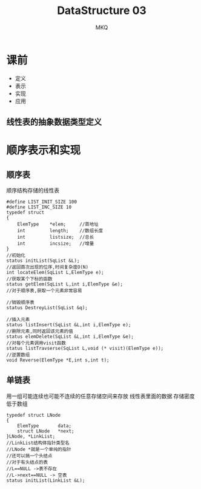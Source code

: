 #+TITLE: DataStructure 03
#+AUTHOR: MKQ
#+KEYWORDS: note
#+LATEX_COMPILER: xelatex
#+LATEX_HEADER:\usepackage[scheme=plain]{ctex}
* 课前
- 定义
- 表示
- 实现
- 应用
** 线性表的抽象数据类型定义
* 顺序表示和实现
** 顺序表
顺序结构存储的线性表
#+BEGIN_SRC
#define LIST_INIT_SIZE 100
#define LIST_INC_SIZE 10
typedef struct
{
    ElemType    *elem;     //首地址
    int         length;    //数组长度
    int         listsize;  //总长
    int         incsize;   //增量
}
//初始化
status initList(SqList &L);
//返回首次出现的位序,时间复杂度O(N)
int locateElem(SqList L,ElemType e);
//获取某个下标的函数
status getElem(SqList L,int i,ElemType &e);
//对于顺序表,获取一个元素非常容易

//销毁顺序表
status DestroyList(SqList &q);

//插入元素
status listInsert(SqList &L,int i,ElemType e);
//删除元素,同时返回该元素的值
status elemDelete(SqList &L,int i,ElemType &e);
//对每个元素调用visit函数
status listTravserse(SqList L,void (* visit)(ElemType e));
//逆置数组
void Reverse(ElemType *E,int s,int t);
#+END_SRC
** 单链表
用一组可能连续也可能不连续的任意存储空间来存放
线性表里面的数据
存储密度低于数组
#+BEGIN_SRC
typedef struct LNode
{
    ElemType       data;
    struct LNode   *next;
}LNode, *LinkList;
//LinkList结构体指针类型名
//LNode *就是一个单纯的指针
//还可以搞一个头结点
//对于有头结点的表
//L==NULL ->表不存在
//L->next==NULL -> 空表
status initList(LinkList &L);

#+END_SRC
